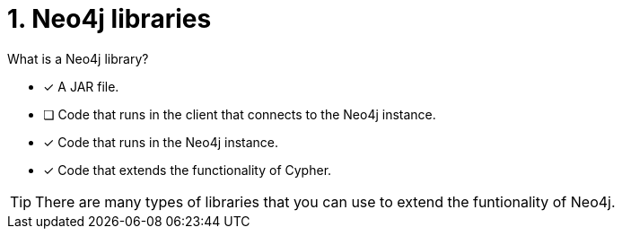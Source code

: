 [.question,role=multiple_choice]
= 1.  Neo4j libraries

What is a Neo4j library?

* [x] A JAR file.
* [ ] Code that runs in the client that connects to the Neo4j instance.
* [x] Code that runs in the Neo4j instance.
* [x] Code that extends the functionality of Cypher.

[TIP,role=hint]
====
There are many types of libraries that you can use to extend the funtionality of Neo4j.
====